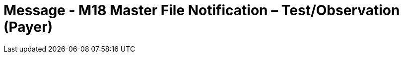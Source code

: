 = Message - M18 Master File Notification – Test/Observation (Payer)
:v291_section: "8.8.8"
:v2_section_name: "MFN/MFK – Master File Notification – Test/Observation (Payer) (Event M18)"
:generated: "Thu, 01 Aug 2024 15:25:17 -0600"

[message_structure-table]

[ack_chor-table]

[message_structure-table]

[ack_chor-table]

